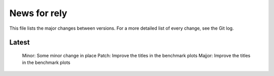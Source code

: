 News for rely
=============

This file lists the major changes between versions. For a more detailed list of
every change, see the Git log.

Latest
------
 Minor: Some minor change in place
 Patch: Improve the titles in the benchmark plots
 Majjor: Improve the titles in the benchmark plots
